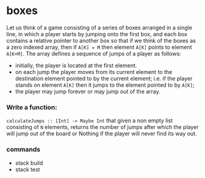 * boxes

Let us think of a game consisting of a series of boxes arranged in a single
line, in which a player starts by jumping onto the first box, and each box
contains a relative pointer to another box so that if we think of the boxes
as a zero indexed array, then if ~A[K] = M~ then element ~A[K]~ points to element ~A[K+M]~.
The array defines a sequence of jumps of a player as follows:
- initially, the player is located at the first element.
- on each jump the player moves from its current element to the destination
  element pointed to by the current element; i.e. if the player stands on
  element ~A[K]~ then it jumps to the element pointed to by ~A[K]~;
- the player may jump forever or may jump out of the array.

*** Write a function:
~calculateJumps :: [Int] -> Maybe Int~ that given a non empty list consisting of
~N~ elements, returns the number of jumps after which the player will jump out
of the board or Nothing if the player will never find its way out.


*** commands
- stack build
- stack test
